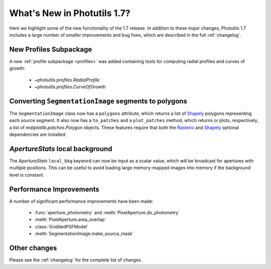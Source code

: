 .. doctest-skip-all

****************************
What's New in Photutils 1.7?
****************************

Here we highlight some of the new functionality of the 1.7 release. In
addition to these major changes, Photutils 1.7 includes a large number
of smaller improvements and bug fixes, which are described in the full
:ref:`changelog`.


New Profiles Subpackage
=======================

A new :ref:`profile subpackage <profiles>` was added containing tools
for computing radial profiles and curves of growth:

  *  `~photutils.profiles.RadialProfile`
  *  `~photutils.profiles.CurveOfGrowth`


Converting ``SegmentationImage`` segments to polygons
=====================================================

The ``SegmentationImage`` class now has a ``polygons`` attribute, which
returns a list of `Shapely <https://shapely.readthedocs.io/>`_ polygons
representing each source segment. It also now has a ``to_patches`` and
a ``plot_patches`` method, which returns or plots, respectively, a list
of `matplotlib.patches.Polygon` objects. These features require that
both the `Rasterio <https://rasterio.readthedocs.io/>`_ and `Shapely
<https://shapely.readthedocs.io/>`_ optional dependencies are installed.


`ApertureStats` local background
================================

The `ApertureStats` ``local_bkg`` keyword can now be input as a scalar
value, which will be broadcast for apertures with multiple positions.
This can be useful to avoid loading large memory-mapped images into
memory if the background level is constant.


Performance Improvements
========================

A number of significant performance improvements have been made:

  * :func:`aperture_photometry` and :meth:`PixelAperture.do_photometry`
  * :meth:`PixelAperture.area_overlap`
  * :class:`GriddedPSFModel`
  * :meth:`SegmentationImage.make_source_mask`


Other changes
=============

Please see the :ref:`changelog` for the complete list of changes.
